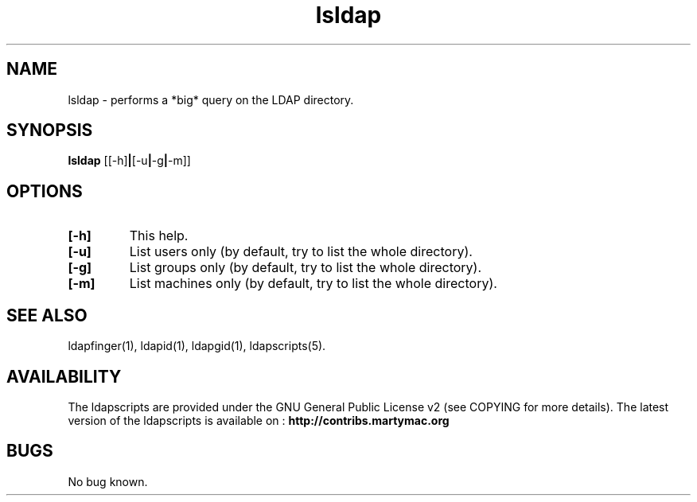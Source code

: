 .\" Copyright (C) 2006-2017 Ganaël LAPLANCHE
.\"
.\" This program is free software; you can redistribute it and/or
.\" modify it under the terms of the GNU General Public License
.\" as published by the Free Software Foundation; either version 2
.\" of the License, or (at your option) any later version.
.\"
.\" This program is distributed in the hope that it will be useful,
.\" but WITHOUT ANY WARRANTY; without even the implied warranty of
.\" MERCHANTABILITY or FITNESS FOR A PARTICULAR PURPOSE.  See the
.\" GNU General Public License for more details.
.\"
.\" You should have received a copy of the GNU General Public License
.\" along with this program; if not, write to the Free Software
.\" Foundation, Inc., 59 Temple Place - Suite 330, Boston, MA 02111-1307,
.\" USA.
.\"
.\" Ganael Laplanche
.\" ganael.laplanche@martymac.org
.\" http://contribs.martymac.org
.\"
.TH lsldap 1 "January 1, 2006"

.SH NAME
lsldap \- performs a *big* query on the LDAP directory.

.SH SYNOPSIS
.B lsldap
.RB [[-h] | [-u | -g | -m]]

.SH OPTIONS
.TP
.B [-h]
This help.
.TP
.B [-u]
List users only (by default, try to list the whole directory).
.TP
.B [-g]
List groups only (by default, try to list the whole directory).
.TP
.B [-m]
List machines only (by default, try to list the whole directory).

.SH "SEE ALSO"
ldapfinger(1), ldapid(1), ldapgid(1), ldapscripts(5).

.SH AVAILABILITY
The ldapscripts are provided under the GNU General Public License v2 (see COPYING for more details).
The latest version of the ldapscripts is available on :
.B http://contribs.martymac.org

.SH BUGS
No bug known.

